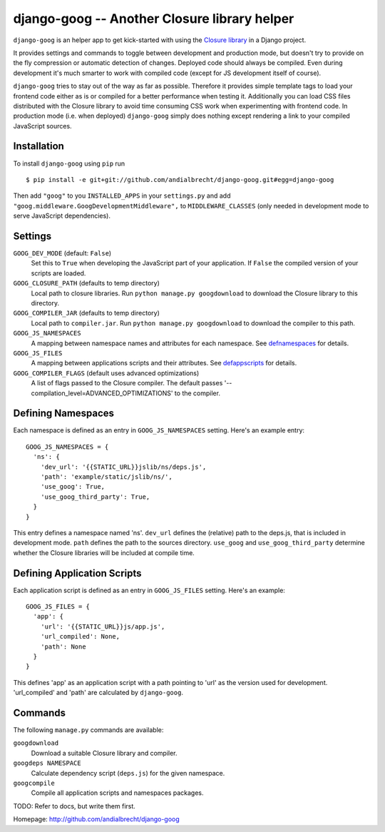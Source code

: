 django-goog -- Another Closure library helper
=============================================

``django-goog`` is an helper app to get kick-started with using the
`Closure library <http://code.google.com/closure/>`_ in a Django
project.

It provides settings and commands to toggle between development and
production mode, but doesn't try to provide on the fly compression or
automatic detection of changes. Deployed code should always be
compiled. Even during development it's much smarter to work with
compiled code (except for JS development itself of course).

``django-goog`` tries to stay out of the way as far as possible.
Therefore it provides simple template tags to load your frontend code
either as is or compiled for a better performance when testing
it. Additionally you can load CSS files distributed with the Closure
library to avoid time consuming CSS work when experimenting with
frontend code. In production mode (i.e. when deployed) ``django-goog``
simply does nothing except rendering a link to your compiled
JavaScript sources.


Installation
------------

To install ``django-goog`` using ``pip`` run

::

   $ pip install -e git+git://github.com/andialbrecht/django-goog.git#egg=django-goog

Then add ``"goog"`` to you ``INSTALLED_APPS`` in your ``settings.py``
and add ``"goog.middleware.GoogDevelopmentMiddleware",`` to
``MIDDLEWARE_CLASSES`` (only needed in development mode to serve
JavaScript dependencies).


Settings
--------

``GOOG_DEV_MODE`` (default: ``False``)
  Set this to ``True`` when developing the JavaScript part of your
  application. If ``False`` the compiled version of your scripts are
  loaded.

``GOOG_CLOSURE_PATH`` (defaults to temp directory)
  Local path to closure libraries. Run ``python manage.py
  googdownload`` to download the Closure library to this directory.

``GOOG_COMPILER_JAR`` (defaults to temp directory)
  Local path to ``compiler.jar``. Run ``python manage.py
  googdownload`` to download the compiler to this path.

``GOOG_JS_NAMESPACES``
  A mapping between namespace names and attributes for each
  namespace. See defnamespaces_ for details.

``GOOG_JS_FILES``
  A mapping between applications scripts and their attributes. See
  defappscripts_ for details.

``GOOG_COMPILER_FLAGS`` (default uses advanced optimizations)
  A list of flags passed to the Closure compiler. The default passes
  '--compilation_level=ADVANCED_OPTIMIZATIONS' to the compiler.


.. _defnamespaces:
Defining Namespaces
-------------------

Each namespace is defined as an entry in ``GOOG_JS_NAMESPACES``
setting. Here's an example entry:

::

  GOOG_JS_NAMESPACES = {
    'ns': {
      'dev_url': '{{STATIC_URL}}jslib/ns/deps.js',
      'path': 'example/static/jslib/ns/',
      'use_goog': True,
      'use_goog_third_party': True,
    }
  }

This entry defines a namespace named 'ns'. ``dev_url`` defines the
(relative) path to the deps.js, that is included in development
mode. ``path`` defines the path to the sources directory. ``use_goog``
and ``use_goog_third_party`` determine whether the Closure libraries
will be included at compile time.


.. _defappscripts:
Defining Application Scripts
----------------------------

Each application script is defined as an entry in ``GOOG_JS_FILES``
setting. Here's an example:

::

  GOOG_JS_FILES = {
    'app': {
      'url': '{{STATIC_URL}}js/app.js',
      'url_compiled': None,
      'path': None
    }
  }

This defines 'app' as an application script with a path pointing to
'url' as the version used for development. 'url_compiled' and 'path'
are calculated by ``django-goog``.


Commands
--------

The following ``manage.py`` commands are available:

``googdownload``
  Download a suitable Closure library and compiler.

``googdeps NAMESPACE``
  Calculate dependency script (``deps.js``) for the given namespace.

``googcompile``
  Compile all application scripts and namespaces packages.


TODO: Refer to docs, but write them first.


Homepage: http://github.com/andialbrecht/django-goog
